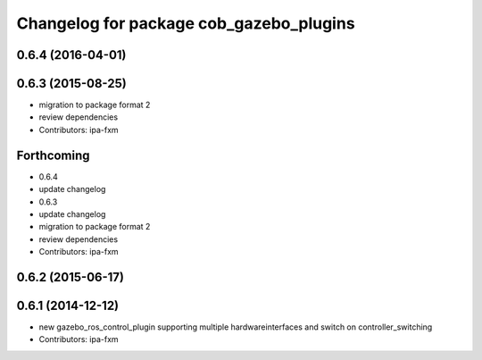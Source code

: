 ^^^^^^^^^^^^^^^^^^^^^^^^^^^^^^^^^^^^^^^^
Changelog for package cob_gazebo_plugins
^^^^^^^^^^^^^^^^^^^^^^^^^^^^^^^^^^^^^^^^

0.6.4 (2016-04-01)
------------------

0.6.3 (2015-08-25)
------------------
* migration to package format 2
* review dependencies
* Contributors: ipa-fxm

Forthcoming
-----------
* 0.6.4
* update changelog
* 0.6.3
* update changelog
* migration to package format 2
* review dependencies
* Contributors: ipa-fxm

0.6.2 (2015-06-17)
------------------

0.6.1 (2014-12-12)
------------------
* new gazebo_ros_control_plugin supporting multiple hardwareinterfaces and switch on controller_switching
* Contributors: ipa-fxm
